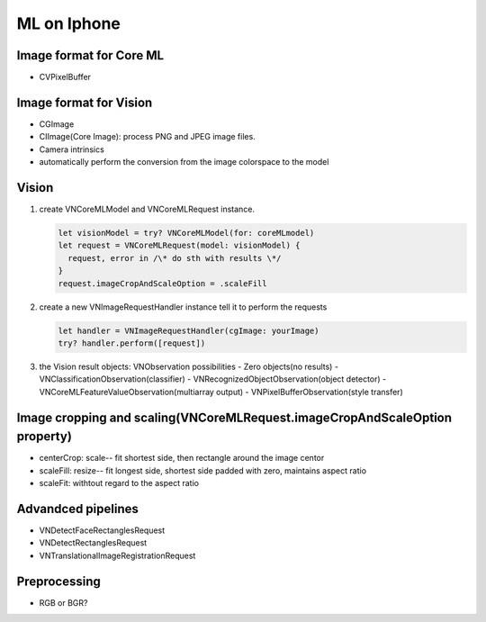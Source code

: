 ============
ML on Iphone
============


Image format for Core ML
------------------------

- CVPixelBuffer

Image format for Vision
-----------------------

- CGImage
- CIImage(Core Image): process PNG and JPEG image files.
- Camera intrinsics
- automatically perform the conversion from the image colorspace to the model 


Vision
------

1. create VNCoreMLModel and VNCoreMLRequest instance.

   .. code-block:: swift
   
       let visionModel = try? VNCoreMLModel(for: coreMLmodel)
       let request = VNCoreMLRequest(model: visionModel) {
         request, error in /\* do sth with results \*/
       }
       request.imageCropAndScaleOption = .scaleFill

2. create a new VNImageRequestHandler instance tell it to perform the requests

   .. code-block:: swift
   
       let handler = VNImageRequestHandler(cgImage: yourImage)
       try? handler.perform([request])

3. the Vision result objects: VNObservation possibilities
   - Zero objects(no results)
   - VNClassificationObservation(classifier)
   - VNRecognizedObjectObservation(object detector)
   - VNCoreMLFeatureValueObservation(multiarray output)
   - VNPixelBufferObservation(style transfer)


Image cropping and scaling(VNCoreMLRequest.imageCropAndScaleOption property)
----------------------------------------------------------------------------

- centerCrop: scale-- fit shortest side, then rectangle around the image centor
- scaleFill: resize-- fit longest side, shortest side padded with zero, maintains aspect ratio
- scaleFit: withtout regard to the aspect ratio

Advandced pipelines
-------------------

- VNDetectFaceRectanglesRequest
- VNDetectRectanglesRequest
- VNTranslationalImageRegistrationRequest

Preprocessing
-------------

- RGB or BGR?


